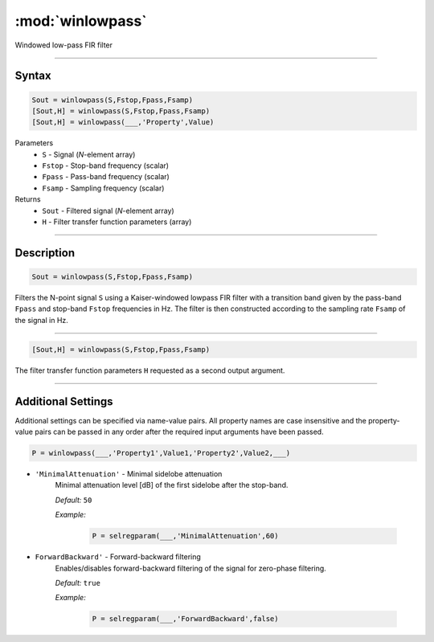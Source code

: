 .. highlight:: matlab
.. _winlowpass:

*********************
:mod:`winlowpass`
*********************

Windowed low-pass FIR filter

-----------------------------


Syntax
=========================================

.. code-block:: matlab

    Sout = winlowpass(S,Fstop,Fpass,Fsamp)
    [Sout,H] = winlowpass(S,Fstop,Fpass,Fsamp)
    [Sout,H] = winlowpass(___,'Property',Value)


Parameters
    *   ``S`` - Signal (*N*-element array)
    *   ``Fstop`` - Stop-band frequency (scalar)
    *   ``Fpass`` - Pass-band frequency (scalar)
    *   ``Fsamp`` - Sampling frequency (scalar)
Returns
    *   ``Sout`` - Filtered signal (*N*-element array)
    *   ``H`` - Filter transfer function parameters (array)

-----------------------------


Description
=========================================

.. code-block:: matlab

    Sout = winlowpass(S,Fstop,Fpass,Fsamp)

Filters the N-point signal ``S`` using a Kaiser-windowed lowpass FIR filter with a transition band given by the pass-band ``Fpass`` and stop-band ``Fstop`` frequencies in Hz. The filter is then constructed according to the sampling rate ``Fsamp`` of the signal in Hz.

-----------------------------


.. code-block:: matlab

    [Sout,H] = winlowpass(S,Fstop,Fpass,Fsamp)

The filter transfer function parameters ``H`` requested as a second output argument.

-----------------------------


Additional Settings
=========================================

Additional settings can be specified via name-value pairs. All property names are case insensitive and the property-value pairs can be passed in any order after the required input arguments have been passed.


.. code-block:: matlab

    P = winlowpass(___,'Property1',Value1,'Property2',Value2,___)

- ``'MinimalAttenuation'`` - Minimal sidelobe attenuation
    Minimal attenuation level [dB] of the first sidelobe after the stop-band.

    *Default:* ``50``

    *Example:*

		.. code-block:: matlab

			P = selregparam(___,'MinimalAttenuation',60)


- ``ForwardBackward'`` - Forward-backward filtering
    Enables/disables forward-backward filtering of the signal for zero-phase filtering.

    *Default:* ``true``

    *Example:*

		.. code-block:: matlab

			P = selregparam(___,'ForwardBackward',false)
